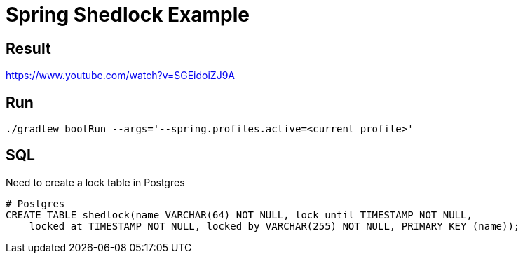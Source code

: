 = Spring Shedlock Example

:css-signature: demo
:toc: macro
:toclevels: 3
:icons: font


== Result
https://www.youtube.com/watch?v=SGEidoiZJ9A


== Run
[source]
----
./gradlew bootRun --args='--spring.profiles.active=<current profile>'
----

== SQL 
Need to create a lock table in Postgres
[source, sql]
----
# Postgres
CREATE TABLE shedlock(name VARCHAR(64) NOT NULL, lock_until TIMESTAMP NOT NULL,
    locked_at TIMESTAMP NOT NULL, locked_by VARCHAR(255) NOT NULL, PRIMARY KEY (name));
----
